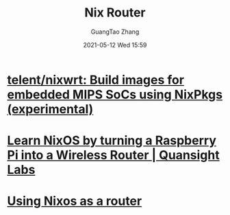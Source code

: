 :PROPERTIES:
:ID:       b2240db9-0a54-41a9-ae3b-46f1ca593d37
:public: true
:END:
#+TITLE: Nix Router
#+AUTHOR: GuangTao Zhang
#+EMAIL: gtrunsec@hardenedlinux.org
#+DATE: 2021-05-12 Wed 15:59



* [[https://github.com/telent/nixwrt][telent/nixwrt: Build images for embedded MIPS SoCs using NixPkgs (experimental)]]
:PROPERTIES:
:ID:       08ea993c-cf25-4da2-be16-39e52691e580
:END:

* [[https://labs.quansight.org/blog/2020/07/nixos-rpi-wifi-router/][Learn NixOS by turning a Raspberry Pi into a Wireless Router | Quansight Labs]]

* [[https://francis.begyn.be/blog/nixos-home-router][Using Nixos as a router]]
